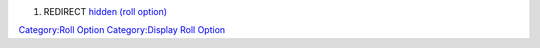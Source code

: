 .. contents::
   :depth: 3
..

#. REDIRECT `hidden (roll option) <hidden_(roll_option)>`__

`Category:Roll Option <Category:Roll_Option>`__ `Category:Display Roll
Option <Category:Display_Roll_Option>`__
